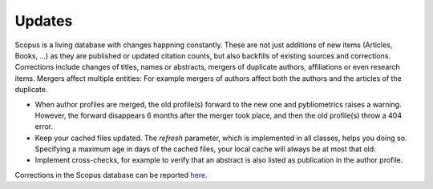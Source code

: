 Updates
~~~~~~~
Scopus is a living database with changes happning constantly.  These are not just additions of new items (Articles, Books, ...) as they are published or updated citation counts, but also backfills of existing sources and corrections.  Corrections include changes of titles, names or abstracts, mergers of duplicate authors, affiliations or even research items.  Mergers affect multiple entities: For example mergers of authors affect both the authors and the articles of the duplicate.

* When author profiles are merged, the old profile(s) forward to the new one and pybliometrics raises a warning.  However, the forward disappears 6 months after the merger took place, and then the old profile(s) throw a 404 error.
* Keep your cached files updated.  The `refresh` parameter, which is implemented in all classes, helps you doing so.  Specifying a maximum age in days of the cached files, your local cache will always be at most that old.
* Implement cross-checks, for example to verify that an abstract is also listed as publication in the author profile.

Corrections in the Scopus database can be reported `here <https://service.elsevier.com/app/contact/supporthub/scopuscontent/>`_.
